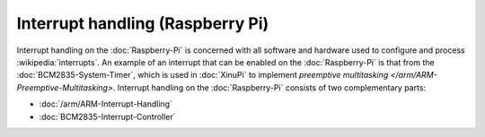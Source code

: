 Interrupt handling (Raspberry Pi)
=================================

Interrupt handling on the :doc:`Raspberry-Pi` is concerned with all
software and hardware used to configure and process
:wikipedia:`interrupts`. An example of an interrupt that can be
enabled on the :doc:`Raspberry-Pi` is that from the
:doc:`BCM2835-System-Timer`, which is used in :doc:`XinuPi` to
implement `preemptive multitasking
</arm/ARM-Preemptive-Multitasking>`.  Interrupt handling on the
:doc:`Raspberry-Pi` consists of two complementary parts:

- :doc:`/arm/ARM-Interrupt-Handling`
- :doc:`BCM2835-Interrupt-Controller`
